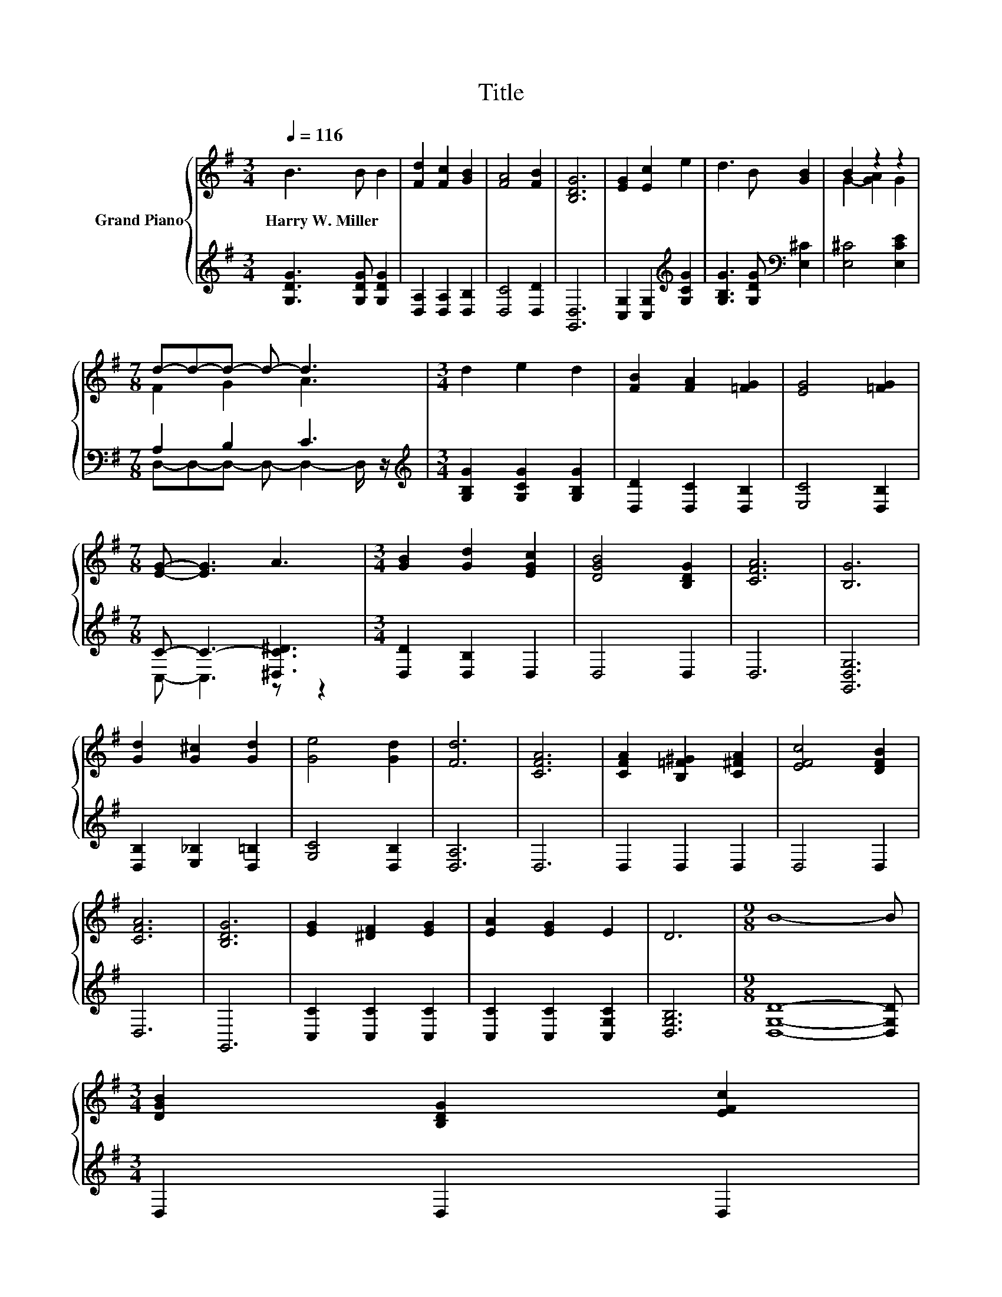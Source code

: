 X:1
T:Title
%%score { ( 1 3 ) | ( 2 4 ) }
L:1/8
Q:1/4=116
M:3/4
K:G
V:1 treble nm="Grand Piano"
V:3 treble 
V:2 treble 
V:4 treble 
V:1
 B3 B B2 | [Fd]2 [Fc]2 [GB]2 | [FA]4 [FB]2 | [B,DG]6 | [EG]2 [Ec]2 e2 | d3 B [GB]2 | B2 z2 z2 | %7
w: Harry~W.~Miller * *|||||||
[M:7/8] d-d-d- d- d3 |[M:3/4] d2 e2 d2 | [FB]2 [FA]2 [=FG]2 | [EG]4 [=FG]2 | %11
w: ||||
[M:7/8] [EG]- [EG]3 A3 |[M:3/4] [GB]2 [Gd]2 [EGc]2 | [DGB]4 [B,DG]2 | [CFA]6 | [B,G]6 | %16
w: |||||
 [Gd]2 [G^c]2 [Gd]2 | [Ge]4 [Gd]2 | [Fd]6 | [CFA]6 | [CFA]2 [B,=F^G]2 [C^FA]2 | [EFc]4 [DFB]2 | %22
w: ||||||
 [CFA]6 | [B,DG]6 | [EG]2 [^DF]2 [EG]2 | [EA]2 [EG]2 E2 | D6 |[M:9/8] B8- B | %28
w: ||||||
[M:3/4] [DGB]2 [B,DG]2 [EFc]2[Q:1/4=114][Q:1/4=112][Q:1/4=111][Q:1/4=109][Q:1/4=107][Q:1/4=105][Q:1/4=103][Q:1/4=102][Q:1/4=100][Q:1/4=98][Q:1/4=96][Q:1/4=94][Q:1/4=92][Q:1/4=91][Q:1/4=89] | %29
w: |
 [DFB]4 [CFA]2 | [B,DG]6 |] %31
w: ||
V:2
 [G,DG]3 [G,DG] [G,DG]2 | [D,A,]2 [D,A,]2 [D,B,]2 | [D,C]4 [D,D]2 | [G,,D,]6 | %4
 [C,G,]2 [C,G,]2[K:treble] [G,CG]2 | [G,B,G]3 [G,DG][K:bass] [E,^C]2 | [E,^C]4 [E,CE]2 | %7
[M:7/8] A,2 B,2 C3 |[M:3/4][K:treble] [G,B,G]2 [G,CG]2 [G,B,G]2 | [D,D]2 [D,C]2 [D,B,]2 | %10
 [E,C]4 [D,B,]2 |[M:7/8] C- C3- [^D,C^D]3 |[M:3/4] [D,D]2 [D,B,]2 D,2 | D,4 D,2 | D,6 | %15
 [G,,D,G,]6 | [D,B,]2 [E,_B,]2 [D,=B,]2 | [G,C]4 [D,B,]2 | [D,A,]6 | D,6 | D,2 D,2 D,2 | D,4 D,2 | %22
 D,6 | G,,6 | [C,C]2 [C,C]2 [C,C]2 | [C,C]2 [C,C]2 [C,G,C]2 | [D,G,B,]6 | %27
[M:9/8] [D,G,D]8- [D,G,D] |[M:3/4] D,2 D,2 D,2 | D,4 D,2 | [G,,D,]6 |] %31
V:3
 x6 | x6 | x6 | x6 | x6 | x6 | G2- [GA]2 G2 |[M:7/8] F2 G2 A3 |[M:3/4] x6 | x6 | x6 |[M:7/8] x7 | %12
[M:3/4] x6 | x6 | x6 | x6 | x6 | x6 | x6 | x6 | x6 | x6 | x6 | x6 | x6 | x6 | x6 |[M:9/8] x9 | %28
[M:3/4] x6 | x6 | x6 |] %31
V:4
 x6 | x6 | x6 | x6 | x4[K:treble] x2 | x4[K:bass] x2 | x6 |[M:7/8] D,-D,-D,- D,- D,2- D,/ z/ | %8
[M:3/4][K:treble] x6 | x6 | x6 |[M:7/8] C,- C,3 z z2 |[M:3/4] x6 | x6 | x6 | x6 | x6 | x6 | x6 | %19
 x6 | x6 | x6 | x6 | x6 | x6 | x6 | x6 |[M:9/8] x9 |[M:3/4] x6 | x6 | x6 |] %31

